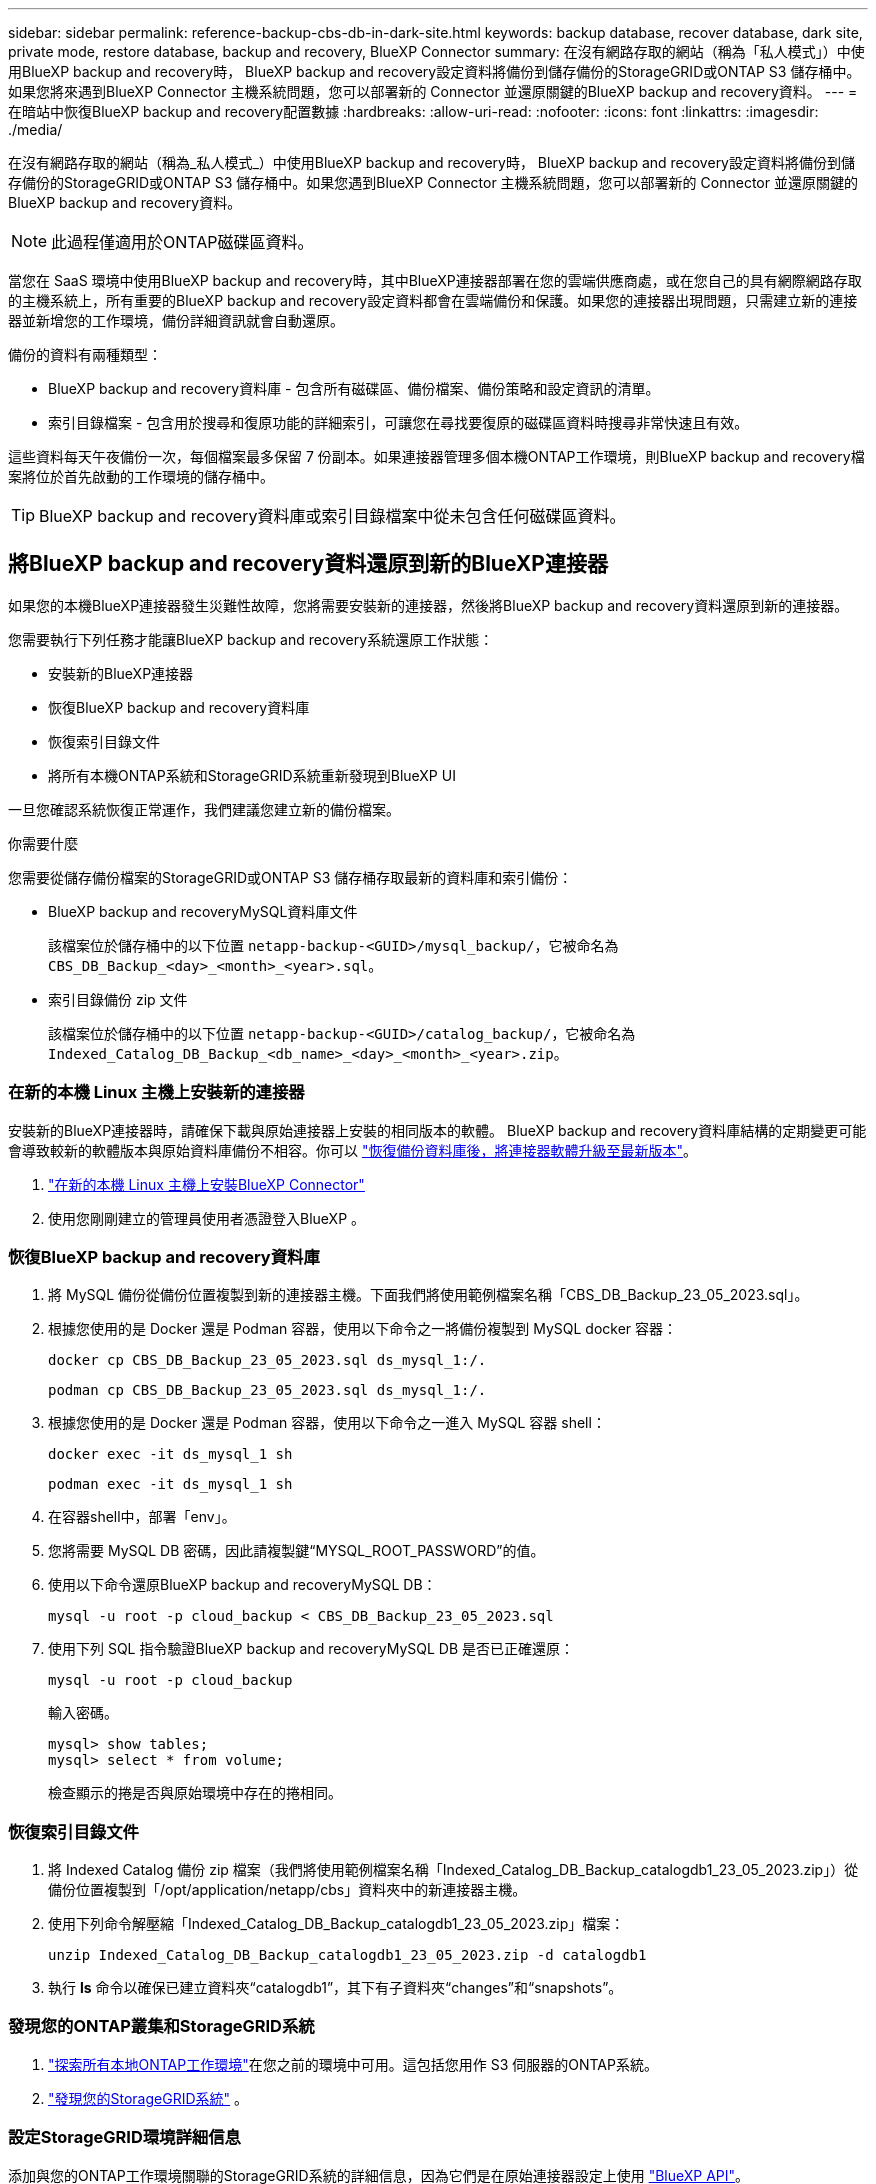 ---
sidebar: sidebar 
permalink: reference-backup-cbs-db-in-dark-site.html 
keywords: backup database, recover database, dark site, private mode, restore database, backup and recovery, BlueXP Connector 
summary: 在沒有網路存取的網站（稱為「私人模式」）中使用BlueXP backup and recovery時， BlueXP backup and recovery設定資料將備份到儲存備份的StorageGRID或ONTAP S3 儲存桶中。如果您將來遇到BlueXP Connector 主機系統問題，您可以部署新的 Connector 並還原關鍵的BlueXP backup and recovery資料。 
---
= 在暗站中恢復BlueXP backup and recovery配置數據
:hardbreaks:
:allow-uri-read: 
:nofooter: 
:icons: font
:linkattrs: 
:imagesdir: ./media/


[role="lead"]
在沒有網路存取的網站（稱為_私人模式_）中使用BlueXP backup and recovery時， BlueXP backup and recovery設定資料將備份到儲存備份的StorageGRID或ONTAP S3 儲存桶中。如果您遇到BlueXP Connector 主機系統問題，您可以部署新的 Connector 並還原關鍵的BlueXP backup and recovery資料。


NOTE: 此過程僅適用於ONTAP磁碟區資料。

當您在 SaaS 環境中使用BlueXP backup and recovery時，其中BlueXP連接器部署在您的雲端供應商處，或在您自己的具有網際網路存取的主機系統上，所有重要的BlueXP backup and recovery設定資料都會在雲端備份和保護。如果您的連接器出現問題，只需建立新的連接器並新增您的工作環境，備份詳細資訊就會自動還原。

備份的資料有兩種類型：

* BlueXP backup and recovery資料庫 - 包含所有磁碟區、備份檔案、備份策略和設定資訊的清單。
* 索引目錄檔案 - 包含用於搜尋和復原功能的詳細索引，可讓您在尋找要復原的磁碟區資料時搜尋非常快速且有效。


這些資料每天午夜備份一次，每個檔案最多保留 7 份副本。如果連接器管理多個本機ONTAP工作環境，則BlueXP backup and recovery檔案將位於首先啟動的工作環境的儲存桶中。


TIP: BlueXP backup and recovery資料庫或索引目錄檔案中從未包含任何磁碟區資料。



== 將BlueXP backup and recovery資料還原到新的BlueXP連接器

如果您的本機BlueXP連接器發生災難性故障，您將需要安裝新的連接器，然後將BlueXP backup and recovery資料還原到新的連接器。

您需要執行下列任務才能讓BlueXP backup and recovery系統還原工作狀態：

* 安裝新的BlueXP連接器
* 恢復BlueXP backup and recovery資料庫
* 恢復索引目錄文件
* 將所有本機ONTAP系統和StorageGRID系統重新發現到BlueXP UI


一旦您確認系統恢復正常運作，我們建議您建立新的備份檔案。

.你需要什麼
您需要從儲存備份檔案的StorageGRID或ONTAP S3 儲存桶存取最新的資料庫和索引備份：

* BlueXP backup and recoveryMySQL資料庫文件
+
該檔案位於儲存桶中的以下位置 `netapp-backup-<GUID>/mysql_backup/`，它被命名為 `CBS_DB_Backup_<day>_<month>_<year>.sql`。

* 索引目錄備份 zip 文件
+
該檔案位於儲存桶中的以下位置 `netapp-backup-<GUID>/catalog_backup/`，它被命名為 `Indexed_Catalog_DB_Backup_<db_name>_<day>_<month>_<year>.zip`。





=== 在新的本機 Linux 主機上安裝新的連接器

安裝新的BlueXP連接器時，請確保下載與原始連接器上安裝的相同版本的軟體。 BlueXP backup and recovery資料庫結構的定期變更可能會導致較新的軟體版本與原始資料庫備份不相容。你可以 https://docs.netapp.com/us-en/bluexp-setup-admin/task-upgrade-connector.html["恢復備份資料庫後，將連接器軟體升級至最新版本"^]。

. https://docs.netapp.com/us-en/bluexp-setup-admin/task-quick-start-private-mode.html["在新的本機 Linux 主機上安裝BlueXP Connector"^]
. 使用您剛剛建立的管理員使用者憑證登入BlueXP 。




=== 恢復BlueXP backup and recovery資料庫

. 將 MySQL 備份從備份位置複製到新的連接器主機。下面我們將使用範例檔案名稱「CBS_DB_Backup_23_05_2023.sql」。
. 根據您使用的是 Docker 還是 Podman 容器，使用以下命令之一將備份複製到 MySQL docker 容器：
+
[source, cli]
----
docker cp CBS_DB_Backup_23_05_2023.sql ds_mysql_1:/.
----
+
[source, cli]
----
podman cp CBS_DB_Backup_23_05_2023.sql ds_mysql_1:/.
----
. 根據您使用的是 Docker 還是 Podman 容器，使用以下命令之一進入 MySQL 容器 shell：
+
[source, cli]
----
docker exec -it ds_mysql_1 sh
----
+
[source, cli]
----
podman exec -it ds_mysql_1 sh
----
. 在容器shell中，部署「env」。
. 您將需要 MySQL DB 密碼，因此請複製鍵“MYSQL_ROOT_PASSWORD”的值。
. 使用以下命令還原BlueXP backup and recoveryMySQL DB：
+
[source, cli]
----
mysql -u root -p cloud_backup < CBS_DB_Backup_23_05_2023.sql
----
. 使用下列 SQL 指令驗證BlueXP backup and recoveryMySQL DB 是否已正確還原：
+
[source, cli]
----
mysql -u root -p cloud_backup
----
+
輸入密碼。

+
[source, cli]
----
mysql> show tables;
mysql> select * from volume;
----
+
檢查顯示的捲是否與原始環境中存在的捲相同。





=== 恢復索引目錄文件

. 將 Indexed Catalog 備份 zip 檔案（我們將使用範例檔案名稱「Indexed_Catalog_DB_Backup_catalogdb1_23_05_2023.zip」）從備份位置複製到「/opt/application/netapp/cbs」資料夾中的新連接器主機。
. 使用下列命令解壓縮「Indexed_Catalog_DB_Backup_catalogdb1_23_05_2023.zip」檔案：
+
[source, cli]
----
unzip Indexed_Catalog_DB_Backup_catalogdb1_23_05_2023.zip -d catalogdb1
----
. 執行 *ls* 命令以確保已建立資料夾“catalogdb1”，其下有子資料夾“changes”和“snapshots”。




=== 發現您的ONTAP叢集和StorageGRID系統

. https://docs.netapp.com/us-en/bluexp-ontap-onprem/task-discovering-ontap.html#discover-clusters-using-a-connector["探索所有本地ONTAP工作環境"^]在您之前的環境中可用。這包括您用作 S3 伺服器的ONTAP系統。
. https://docs.netapp.com/us-en/bluexp-storagegrid/task-discover-storagegrid.html["發現您的StorageGRID系統"^] 。




=== 設定StorageGRID環境詳細信息

添加與您的ONTAP工作環境關聯的StorageGRID系統的詳細信息，因為它們是在原始連接器設定上使用 https://docs.netapp.com/us-en/bluexp-automation/index.html["BlueXP API"^]。

以下資訊適用於從BlueXP 3.9.xx 開始的私人模式安裝。對於舊版本，請使用以下步驟： https://community.netapp.com/t5/Tech-ONTAP-Blogs/DarkSite-Cloud-Backup-MySQL-and-Indexed-Catalog-Backup-and-Restore/ba-p/440800["DarkSite 雲端備份：MySQL 和索引目錄備份和還原"^] 。

您需要對將資料備份到StorageGRID 的每個系統執行這些步驟。

. 使用以下 oauth/token API 提取授權令牌。
+
[source, http]
----
curl 'http://10.193.192.202/oauth/token' -X POST -H 'Accept: application/json' -H 'Accept-Language: en-US,en;q=0.5' -H 'Accept-Encoding: gzip, deflate' -H 'Content-Type: application/json' -d '{"username":"admin@netapp.com","password":"Netapp@123","grant_type":"password"}
> '
----
+
雖然 IP 位址、使用者名稱和密碼是自訂值，但帳戶名稱不是。帳戶名稱始終為“account-DARKSITE1”。此外，使用者名稱必須使用電子郵件格式的名稱。

+
此 API 將傳回以下回應。您可以如下所示檢索授權令牌。

+
[source, text]
----
{"expires_in":21600,"access_token":"eyJhbGciOiJSUzI1NiIsInR5cCI6IkpXVCIsImtpZCI6IjJlMGFiZjRiIn0eyJzdWIiOiJvY2NtYXV0aHwxIiwiYXVkIjpbImh0dHBzOi8vYXBpLmNsb3VkLm5ldGFwcC5jb20iXSwiaHR0cDovL2Nsb3VkLm5ldGFwcC5jb20vZnVsbF9uYW1lIjoiYWRtaW4iLCJodHRwOi8vY2xvdWQubmV0YXBwLmNvbS9lbWFpbCI6ImFkbWluQG5ldGFwcC5jb20iLCJzY29wZSI6Im9wZW5pZCBwcm9maWxlIiwiaWF0IjoxNjcyNzM2MDIzLCJleHAiOjE2NzI3NTc2MjMsImlzcyI6Imh0dHA6Ly9vY2NtYXV0aDo4NDIwLyJ9CJtRpRDY23PokyLg1if67bmgnMcYxdCvBOY-ZUYWzhrWbbY_hqUH4T-114v_pNDsPyNDyWqHaKizThdjjHYHxm56vTz_Vdn4NqjaBDPwN9KAnC6Z88WA1cJ4WRQqj5ykODNDmrv5At_f9HHp0-xVMyHqywZ4nNFalMvAh4xESc5jfoKOZc-IOQdWm4F4LHpMzs4qFzCYthTuSKLYtqSTUrZB81-o-ipvrOqSo1iwIeHXZJJV-UsWun9daNgiYd_wX-4WWJViGEnDzzwOKfUoUoe1Fg3ch--7JFkFl-rrXDOjk1sUMumN3WHV9usp1PgBE5HAcJPrEBm0ValSZcUbiA"}
----
. 使用 tenancy/external/resource API 提取工作環境 ID 和 X-Agent-Id。
+
[source, http]
----
curl -X GET http://10.193.192.202/tenancy/external/resource?account=account-DARKSITE1 -H 'accept: application/json' -H 'authorization: Bearer eyJhbGciOiJSUzI1NiIsInR5cCI6IkpXVCIsImtpZCI6IjJlMGFiZjRiIn0eyJzdWIiOiJvY2NtYXV0aHwxIiwiYXVkIjpbImh0dHBzOi8vYXBpLmNsb3VkLm5ldGFwcC5jb20iXSwiaHR0cDovL2Nsb3VkLm5ldGFwcC5jb20vZnVsbF9uYW1lIjoiYWRtaW4iLCJodHRwOi8vY2xvdWQubmV0YXBwLmNvbS9lbWFpbCI6ImFkbWluQG5ldGFwcC5jb20iLCJzY29wZSI6Im9wZW5pZCBwcm9maWxlIiwiaWF0IjoxNjcyNzIyNzEzLCJleHAiOjE2NzI3NDQzMTMsImlzcyI6Imh0dHA6Ly9vY2NtYXV0aDo4NDIwLyJ9X_cQF8xttD0-S7sU2uph2cdu_kN-fLWpdJJX98HODwPpVUitLcxV28_sQhuopjWobozPelNISf7KvMqcoXc5kLDyX-yE0fH9gr4XgkdswjWcNvw2rRkFzjHpWrETgfqAMkZcAukV4DHuxogHWh6-DggB1NgPZT8A_szHinud5W0HJ9c4AaT0zC-sp81GaqMahPf0KcFVyjbBL4krOewgKHGFo_7ma_4mF39B1LCj7Vc2XvUd0wCaJvDMjwp19-KbZqmmBX9vDnYp7SSxC1hHJRDStcFgJLdJHtowweNH2829KsjEGBTTcBdO8SvIDtctNH_GAxwSgMT3zUfwaOimPw'
----
+
此 API 將傳回以下回應。  「resourceIdentifier」下的值表示_WorkingEnvironment Id_，「agentId」下的值表示_x-agent-id_。

. 使用與工作環境相關的StorageGRID系統的詳細資訊更新BlueXP backup and recovery資料庫。確保輸入StorageGRID的完全限定網域名稱以及存取金鑰和儲存金鑰，如下所示：
+
[source, http]
----
curl -X POST 'http://10.193.192.202/account/account-DARKSITE1/providers/cloudmanager_cbs/api/v1/sg/credentials/working-environment/OnPremWorkingEnvironment-pMtZND0M' \
> --header 'authorization: Bearer eyJhbGciOiJSUzI1NiIsInR5cCI6IkpXVCIsImtpZCI6IjJlMGFiZjRiIn0eyJzdWIiOiJvY2NtYXV0aHwxIiwiYXVkIjpbImh0dHBzOi8vYXBpLmNsb3VkLm5ldGFwcC5jb20iXSwiaHR0cDovL2Nsb3VkLm5ldGFwcC5jb20vZnVsbF9uYW1lIjoiYWRtaW4iLCJodHRwOi8vY2xvdWQubmV0YXBwLmNvbS9lbWFpbCI6ImFkbWluQG5ldGFwcC5jb20iLCJzY29wZSI6Im9wZW5pZCBwcm9maWxlIiwiaWF0IjoxNjcyNzIyNzEzLCJleHAiOjE2NzI3NDQzMTMsImlzcyI6Imh0dHA6Ly9vY2NtYXV0aDo4NDIwLyJ9X_cQF8xttD0-S7sU2uph2cdu_kN-fLWpdJJX98HODwPpVUitLcxV28_sQhuopjWobozPelNISf7KvMqcoXc5kLDyX-yE0fH9gr4XgkdswjWcNvw2rRkFzjHpWrETgfqAMkZcAukV4DHuxogHWh6-DggB1NgPZT8A_szHinud5W0HJ9c4AaT0zC-sp81GaqMahPf0KcFVyjbBL4krOewgKHGFo_7ma_4mF39B1LCj7Vc2XvUd0wCaJvDMjwp19-KbZqmmBX9vDnYp7SSxC1hHJRDStcFgJLdJHtowweNH2829KsjEGBTTcBdO8SvIDtctNH_GAxwSgMT3zUfwaOimPw' \
> --header 'x-agent-id: vB_1xShPpBtUosjD7wfBlLIhqDgIPA0wclients' \
> -d '
> { "storage-server" : "sr630ip15.rtp.eng.netapp.com:10443", "access-key": "2ZMYOAVAS5E70MCNH9", "secret-password": "uk/6ikd4LjlXQOFnzSzP/T0zR4ZQlG0w1xgWsB" }'
----




=== 驗證BlueXP backup and recovery設置

. 選擇每個ONTAP工作環境，然後按一下右側面板中備份和還原服務旁的「檢視備份」。
+
您應該能夠看到為您的捲創建的所有備份。

. 在「恢復儀表板」的「搜尋與復原」部分下，按一下「*索引設定*」。
+
確保先前啟用了索引編目的工作環境仍保持啟用狀態。

. 在「搜尋和復原」頁面中，執行一些目錄搜尋以確認索引目錄復原已成功完成。

